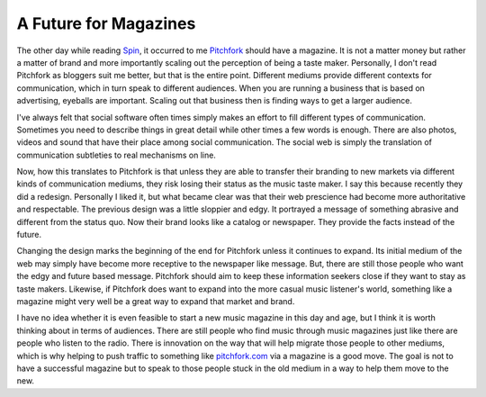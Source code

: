 ========================
 A Future for Magazines
========================

The other day while reading `Spin`_, it occurred to me `Pitchfork`_
should have a magazine. It is not a matter money but rather a matter of
brand and more importantly scaling out the perception of being a taste
maker. Personally, I don't read Pitchfork as bloggers suit me better,
but that is the entire point. Different mediums provide different
contexts for communication, which in turn speak to different audiences.
When you are running a business that is based on advertising, eyeballs
are important. Scaling out that business then is finding ways to get a
larger audience.


I've always felt that social software often times simply makes an
effort to fill different types of communication. Sometimes you need to
describe things in great detail while other times a few words is enough.
There are also photos, videos and sound that have their place among
social communication. The social web is simply the translation of
communication subtleties to real mechanisms on line.


Now, how this translates to Pitchfork is that unless they are able to
transfer their branding to new markets via different kinds of
communication mediums, they risk losing their status as the music taste
maker. I say this because recently they did a redesign. Personally I
liked it, but what became clear was that their web prescience had become
more authoritative and respectable. The previous design was a little
sloppier and edgy. It portrayed a message of something abrasive and
different from the status quo. Now their brand looks like a catalog or
newspaper. They provide the facts instead of the future.


Changing the design marks the beginning of the end for Pitchfork unless
it continues to expand. Its initial medium of the web may simply have
become more receptive to the newspaper like message. But, there are
still those people who want the edgy and future based message. Pitchfork
should aim to keep these information seekers close if they want to stay
as taste makers. Likewise, if Pitchfork does want to expand into the
more casual music listener's world, something like a magazine might very
well be a great way to expand that market and brand.


I have no idea whether it is even feasible to start a new music
magazine in this day and age, but I think it is worth thinking about in
terms of audiences. There are still people who find music through music
magazines just like there are people who listen to the radio. There is
innovation on the way that will help migrate those people to other
mediums, which is why helping to push traffic to something like
`pitchfork.com`_ via a magazine is a good move. The goal is not to have
a successful magazine but to speak to those people stuck in the old
medium in a way to help them move to the new.


.. _Spin: http://spin.com
.. _Pitchfork: http://pitchfork.com
.. _pitchfork.com: http://pitchfork.com


.. author:: default
.. categories:: music
.. comments::
